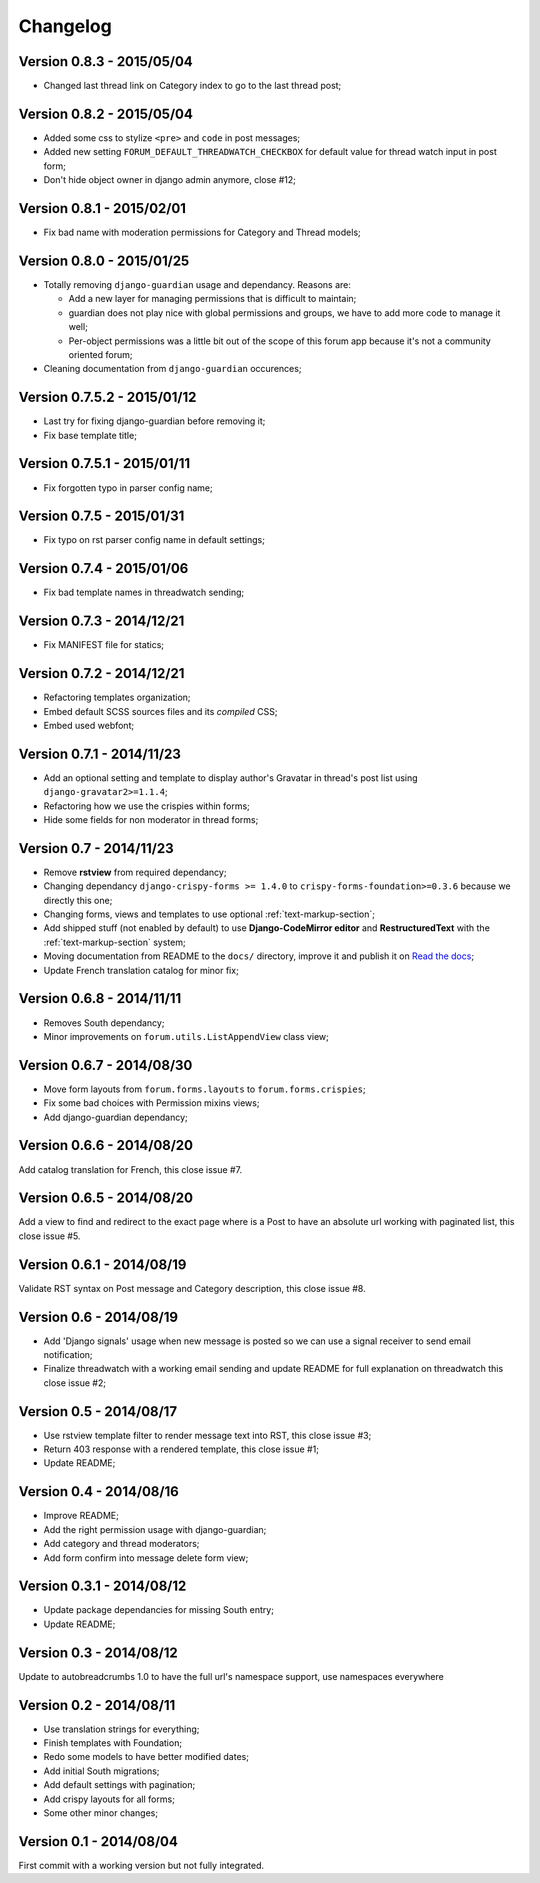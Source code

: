 
=========
Changelog
=========

Version 0.8.3 - 2015/05/04
**************************

* Changed last thread link on Category index to go to the last thread post;

Version 0.8.2 - 2015/05/04
**************************

* Added some css to stylize ``<pre>`` and ``code`` in post messages;
* Added new setting ``FORUM_DEFAULT_THREADWATCH_CHECKBOX`` for default value for thread watch input in post form;
* Don't hide object owner in django admin anymore, close #12;

Version 0.8.1 - 2015/02/01
**************************

* Fix bad name with moderation permissions for Category and Thread models;

Version 0.8.0 - 2015/01/25
**************************

* Totally removing ``django-guardian`` usage and dependancy. Reasons are:

  * Add a new layer for managing permissions that is difficult to maintain;
  * guardian does not play nice with global permissions and groups, we have to add more code to manage it well;
  * Per-object permissions was a little bit out of the scope of this forum app because it's not a community oriented forum;

* Cleaning documentation from ``django-guardian`` occurences;

Version 0.7.5.2 - 2015/01/12
****************************

* Last try for fixing django-guardian before removing it;
* Fix base template title;

Version 0.7.5.1 - 2015/01/11
****************************

* Fix forgotten typo in parser config name;

Version 0.7.5 - 2015/01/31
**************************

* Fix typo on rst parser config name in default settings;

Version 0.7.4 - 2015/01/06
**************************

* Fix bad template names in threadwatch sending;

Version 0.7.3 - 2014/12/21
**************************

* Fix MANIFEST file for statics;

Version 0.7.2 - 2014/12/21
**************************

* Refactoring templates organization;
* Embed default SCSS sources files and its *compiled* CSS;
* Embed used webfont;

Version 0.7.1 - 2014/11/23
**************************

* Add an optional setting and template to display author's Gravatar in thread's post list using ``django-gravatar2>=1.1.4``;
* Refactoring how we use the crispies within forms;
* Hide some fields for non moderator in thread forms;

Version 0.7 - 2014/11/23
************************

* Remove **rstview** from required dependancy;
* Changing dependancy ``django-crispy-forms >= 1.4.0`` to ``crispy-forms-foundation>=0.3.6`` because we directly this one;
* Changing forms, views and templates to use optional :ref:`text-markup-section`;
* Add shipped stuff (not enabled by default) to use **Django-CodeMirror editor** and **RestructuredText** with the :ref:`text-markup-section` system;
* Moving documentation from README to the ``docs/`` directory, improve it and publish it on `Read the docs <https://readthedocs.org/>`_;
* Update French translation catalog for minor fix;

Version 0.6.8 - 2014/11/11
**************************

* Removes South dependancy;
* Minor improvements on ``forum.utils.ListAppendView`` class view;

Version 0.6.7 - 2014/08/30
**************************

* Move form layouts from ``forum.forms.layouts`` to ``forum.forms.crispies``;
* Fix some bad choices with Permission mixins views;
* Add django-guardian dependancy;

Version 0.6.6 - 2014/08/20
**************************

Add catalog translation for French, this close issue #7.

Version 0.6.5 - 2014/08/20
**************************

Add a view to find and redirect to the exact page where is a Post to have an absolute url working with paginated list, this close issue #5.

Version 0.6.1 - 2014/08/19
**************************

Validate RST syntax on Post message and Category description, this close issue #8.

Version 0.6 - 2014/08/19
************************

* Add 'Django signals' usage when new message is posted so we can use a signal receiver to send email notification;
* Finalize threadwatch with a working email sending and update README for full explanation on threadwatch this close issue #2;

Version 0.5 - 2014/08/17
************************

* Use rstview template filter to render message text into RST, this close issue #3;
* Return 403 response with a rendered template, this close issue #1;
* Update README;

Version 0.4 - 2014/08/16
************************

* Improve README;
* Add the right permission usage with django-guardian;
* Add category and thread moderators;
* Add form confirm into message delete form view;

Version 0.3.1 - 2014/08/12
**************************

* Update package dependancies for missing South entry;
* Update README;

Version 0.3 - 2014/08/12
************************

Update to autobreadcrumbs 1.0 to have the full url's namespace support, use namespaces everywhere

Version 0.2 - 2014/08/11
************************

* Use translation strings for everything;
* Finish templates with Foundation;
* Redo some models to have better modified dates;
* Add initial South migrations;
* Add default settings with pagination;
* Add crispy layouts for all forms;
* Some other minor changes;

Version 0.1 - 2014/08/04
************************

First commit with a working version but not fully integrated.
